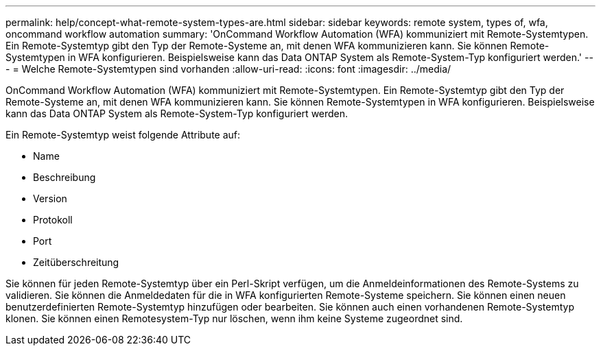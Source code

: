 ---
permalink: help/concept-what-remote-system-types-are.html 
sidebar: sidebar 
keywords: remote system, types of, wfa, oncommand workflow automation 
summary: 'OnCommand Workflow Automation (WFA) kommuniziert mit Remote-Systemtypen. Ein Remote-Systemtyp gibt den Typ der Remote-Systeme an, mit denen WFA kommunizieren kann. Sie können Remote-Systemtypen in WFA konfigurieren. Beispielsweise kann das Data ONTAP System als Remote-System-Typ konfiguriert werden.' 
---
= Welche Remote-Systemtypen sind vorhanden
:allow-uri-read: 
:icons: font
:imagesdir: ../media/


[role="lead"]
OnCommand Workflow Automation (WFA) kommuniziert mit Remote-Systemtypen. Ein Remote-Systemtyp gibt den Typ der Remote-Systeme an, mit denen WFA kommunizieren kann. Sie können Remote-Systemtypen in WFA konfigurieren. Beispielsweise kann das Data ONTAP System als Remote-System-Typ konfiguriert werden.

Ein Remote-Systemtyp weist folgende Attribute auf:

* Name
* Beschreibung
* Version
* Protokoll
* Port
* Zeitüberschreitung


Sie können für jeden Remote-Systemtyp über ein Perl-Skript verfügen, um die Anmeldeinformationen des Remote-Systems zu validieren. Sie können die Anmeldedaten für die in WFA konfigurierten Remote-Systeme speichern. Sie können einen neuen benutzerdefinierten Remote-Systemtyp hinzufügen oder bearbeiten. Sie können auch einen vorhandenen Remote-Systemtyp klonen. Sie können einen Remotesystem-Typ nur löschen, wenn ihm keine Systeme zugeordnet sind.
